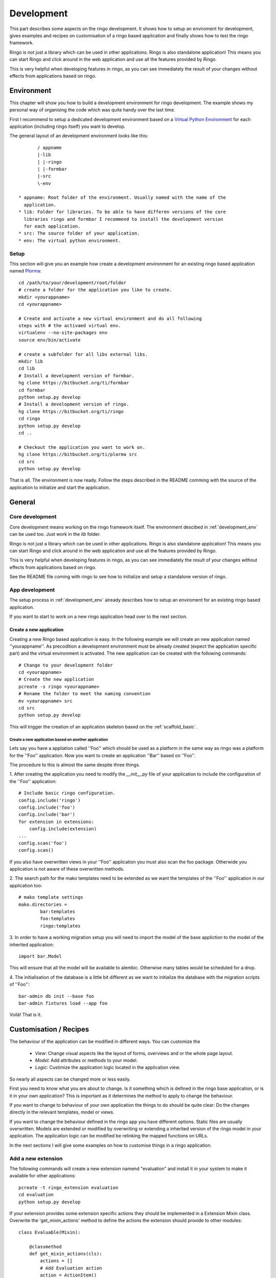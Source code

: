 
.. _development:

###########
Development
###########
This part describes some aspects on the ringo development. It shows how to
setup an enviroment for development, gives examples and recipes on
customisation of a ringo based application and finally shows how to test the
ringo framework.

Ringo is not just a library which can be used in other applications.
Ringo is also standalone application! This means you can start Ringo
and click around in the web application and use all the features provided by
Ringo.

This is very helpful when developing features in ringo, as you can see
immediately the result of your changes without effects from applications based
on ringo.

.. _development_env:

Environment
***********
This chapter will show you how to build a development environment for ringo
development. The example shows my personal way of organising the code which was quite
handy over the last time.

First I recommend to setup a dedicated development environment based on a
`Virtual Python Environment <https://pypi.python.org/pypi/virtualenv>`_ for
each application (including ringo itself) you want to develop.

The general layout of an development environment looks like this::

        / appname
        |-lib
        | |-ringo
        | |-formbar
        |-src
        \-env

 * appname: Root folder of the environment. Usually named with the name of the
   application.
 * lib: Folder for libraries. To be able to have differen versions of the core
   libraries ringo and formbar I recommend to install the development version
   for each application.
 * src: The source folder of your application.
 * env: The virtual python environment.

Setup
=====
This section will give you an example how create a development environment for
an existing ringo based application named `Plorma <https://bitbucket.org/ti/plorma>`_::

        cd /path/to/your/development/root/folder
        # create a folder for the application you like to create.
        mkdir <yourappname>
        cd <yourappname>

        # Create and activate a new virtual environment and do all following
        steps with # the activaed virtual env.
        virtualenv --no-site-packages env
        source env/bin/activate

        # create a subfolder for all libs external libs.
        mkdir lib
        cd lib
        # Install a development version of formbar.
        hg clone https://bitbucket.org/ti/formbar
        cd formbar
        python setup.py develop
        # Install a development version of ringo.
        hg clone https://bitbucket.org/ti/ringo
        cd ringo
        python setup.py develop
        cd ..

        # Checkout the application you want to work on.
        hg clone https://bitbucket.org/ti/plorma src
        cd src
        python setup.py develop

That is all. The environment is now ready. Follow the steps described in the
README comming with the source of the application to initialize and start the
application.

.. _create_ringo_based_application:


General
*******

Core development
================
Core development means working on the ringo framework itself. The environment
descibed in :ref:`development_env` can be used too. Just work in the
`lib` folder.

Ringo is not just a library which can be used in other applications.
Ringo is also standalone application! This means you can start Ringo
and click around in the web application and use all the features provided by
Ringo.

This is very helpful when developing features in ringo, as you can see
immediately the result of your changes without effects from applications based
on ringo.

See the README file coming with ringo to see how to initialize and setup a
standalone version of ringo.

App development
===============
The setup process in :ref:`development_env` already describes how to setup an
enviroment for an existing ringo based application.

If you want to start to work on a new ringo application head over to the next
section.


Create a new application
------------------------
Creating a new Ringo based application is easy. In the following example we
will create an new application named ''yourappname''. As precodition a
development environment must be already created (expect the application
specific part) and the virtual environment is activated. The new application
can be created with the following commands::

        # Change to your development folder
        cd <yourappname>
        # Create the new application
        pcreate -s ringo <yourappname>
        # Rename the folder to meet the naming convention
        mv <yourappname> src
        cd src
        python setup.py develop

This will trigger the creation of an application skeleton based on the
:ref:`scaffold_basic`.

Create a new application based on another application
^^^^^^^^^^^^^^^^^^^^^^^^^^^^^^^^^^^^^^^^^^^^^^^^^^^^^
Lets say you have a appliation called ''Foo'' which should be used as a
platform in the same way as ringo was a platform for the ''Foo'' application.
Now you want to create an application ''Bar'' based on ''Foo''.

The procedure to this is almost the same despite three things.

1. After creating the application you need to modify the `__init__.py` file of
your application to include the configuration of the ''Foo'' application::

        # Include basic ringo configuration.
        config.include('ringo')
        config.include('foo')
        config.include('bar')
        for extension in extensions:
            config.include(extension)
        ...
        config.scan('foo')
        config.scan()
        
If you also have overwritten views in your ''Foo'' application you must also 
scan the foo package. Otherwide you application is not aware of these overwritten 
methods.

2. The search path for the mako templates need to be extended as we want the
templates of the ''Foo'' application in our application too::

        # mako template settings
        mako.directories =
                bar:templates
                foo:templates
                ringo:templates

3. In order to have a working migration setup you will need to import the
model of the base appliction to the model of the inherited application::

       import bar.Model

This will ensure that all the model will be available to alembic. Otherwise
many tables would be scheduled for a drop.

4. The initialisation of the database is a little bit different as we want to
initialize the database with the migration scripts of ''Foo''::
        
        bar-admin db init --base foo
        bar-admin fixtures load --app foo

Voilà! That is it.


Customisation / Recipes
***********************
The behaviour of the application can be modified in different ways. You can
customize the

 * *View*: Change visual aspects like the layout of forms, overviews and or the whole page layout.
 * *Model*: Add attributes or methods to your model.
 * *Logic*: Custimize the application logic located in the application view.

So nearly all aspects can be changed more or less easily.

First you need to know what you are about to change. Is it something which is defined in the
ringo base application, or is it in your own application? This is important as
it determines the method to apply to change the behaviour.

If you want to change to behaviour of your own application the things to do
should be quite clear: Do the changes directly in the relevant templates,
model or views.

If you want to change the behaviour defined in the ringo app you have
different options. Static files are usually overwritten. Models are extended
or modified by overwriting or extending a inherited version of the ringo model
in your application. The application logic can be modified be relinking the
mapped functions on URLs.

In the next sections I will give some examples on how to customise things in a
ringo application.

Add a new extension
===================
The following commands will create a new extension namend "evaluation" and
install it in your system to make it available for other applications::

    pcreate -t ringo_extension evaluation
    cd evaluation 
    python setup.py develop

If your extension provides some extension specific actions they should be
implemented in a Extension Mixin class. Overwrite the 'get_mixin_actions'
method to define the actions the extension should provide to other modules::

        class Evaluable(Mixin):

            @classmethod
            def get_mixin_actions(cls):
                actions = []
                # Add Evaluation action
                action = ActionItem()
                action.name = 'Evaluate'
                action.url = 'evaluate/{id}'
                action.icon = 'glyphicon glyphicon-stats'
                action.permission = 'read'
                action.bundle = True
                actions.append(action)
                return actions

Registering an extension in your application
============================================
You can register an extension with your application. Registering is done in
three steps.

In the model/__init__.py file of your application::

    import os
    from ringo.model import Base, extensions
    from ringo.lib import helpers
    
    extensions.append("ringo_evaluation")
    
    # Dynamically import all model files here to have the model available in
    # the sqlalchemy metadata. This is needed for the schema migration with
    # alembic. Otherwise the migration will produce many table drops as the
    # tables of the models are not present in the metadata

In case your extention provides custom templates you need to configure an
additional search path for your templates in the ini file::

       # mako template settings
       mako.directories = ringo:templates
       mako.directories = ringo_evaluation:templates

On the next start of your application the extension will be registerd with
your application and a new modul entry in the modules table of your application will be created.

If the extension extends the model of the application you will need to
generate a new migration script to migrate the data model and finally migrate
the model::

        alembic revision --autogenerate
        yourapp-admin db upgrade

If the extension provides a Mixin to enhance your modules functionality then
you will need to inherit from the mixin::

        class MyClass(Evaluable, Blobform, ..., BaseItem, Base):

This step can require an additional migration of your model. Please repeat the
steps to create a new migration step described before.

.. _add_modules:

Add a new modul to your application
===================================
If you want to add a new modul to your ringo based application or the the
ringo base then you should use the ringo-admin command::

        ringo-admin modul add name
        ringo-admin db upgrade

The the help page of the command for more informations.

The generated modul only has some default fields like the `uuid` or `id`
field. In the next step you can extend the new modul with fields. See
:ref:`_add_fields` for more information.


.. _add_fields:

Adding new fields to the model
==============================
Adding new fields to the model of a modul can be achieved by the following
steps.

 1. First open the form definiton which is located under `views/forms/<modulname>.xml`. 
 2. Add new fields (entities) to the form. See `formbar documentation <http://formbar.readthedocs.org/>`_ for more information on how to add new entities.

 .. hint::

    If you not only add entities but also design the form, you can see the
    result immediately by reloading the create, read or update page of the
    module, depending on which form you configure. This allows you a very nice
    workflow when it comes to filling your new module with life :) Note, that
    saving data will work only if you complete all the following steps.

 3. Generate the python code to be placed in the model file by calling::

        ringo-admin model fields <modulname>

   Note that the modulname will have a "s" appended. So a modul called
   "client" becomes "clients" here. The generated code will include all
   entities defined in the form, so you will need to filter out the new fields
   on your own.

 4. Place the generated code snippet in the modul file of the modul under `model/<modulname>.py`.
 5. Generate a new revision file::

        almebic revision --autogenerate -m "Your message here"

 .. important::
    Before migrating the database please make sure you have a backup of your
    database.

 6. Migrate database::

        ringo-admin db upgrade

 7. Commit the changes.


.. _add_action:

Adding a single custom actions to a module
==========================================
If you are need specific single action to your modul you need to do the following steps. 

.. note::
   Adding such an actions is only loose integrated into the ringo framework.
   So will not be able to configure the permission in the webinterface and the
   actions will not be listed automatically anywhere in the application.

.. important::
   This expample is outdated. The news modul has been removed from the ringo
   core and is now an external extension. Anyway see it as an example for how
   to do this in general.

I will explain it with the example of adding a "Mark as read" operation for
the news modul. This is a very specific actions which is only used in the
newslisting. Adding such a specific action as new generic action for the modul
as described in :ref:`newmodulaction` would be overkill.

 1. Configure the routes and views
 2. Implement action in view.

First configure the route for the new action. Open the __init__ file of your
application and search for the section where the routing is configured. There
insert the following line::

    config.add_route(News.get_action_routename(News, 'markasread', prefix='rest'),
                     'rest/news/{id}/markasread',
                     factory=get_resource_factory(News))

Now implement the new action in the view. Open 'views/news.py' and add the
following code::

        @view_config(route_name=News.get_action_routename(News, 'markasread', prefix='rest'),
                        renderer='json',
                        request_method="PATCH",
                        permission='read')
        def rest_markasread(request):
            ... your code


.. _newmodulactions:

Adding new actions to a module
==============================
Write me

Overwriting static files
========================

Configuring forms
=================
Simply overwrite the form configuration in your application

Configuring overviews
=====================
Simply overwrite the table configuration in your application

Extending existing ringo models
===============================
Ringo comes with some predefined modules which provide some common
functionality. However the modules might not match your need, so they can be
extended or modified.

Add new fields to the model
---------------------------
You need to create a new model file in your application. In this file
create a model which inherits from the base modul and add attributes and
extend or overwrite functions as needed. In the following example we add two
additional columns to the base Profile modul::

        import sqlalchemy as sa
        from ringo.model.user import Profile

        class MyProfile(Profile):
        """Specific profile. Inherited from ringos base profile"""
            col1 = sa.Column(sa.Text)
            col2 = sa.Column(sa.Text)
            ...

            # Overwrite relation with a new backref name to be able to refer
            # to the new Profile in the user object. Will raise a SAWarning.
            user = sa.orm.relation("User", cascade="all, delete-orphan",
                                   backref="pprofile", single_parent=True,
                                   uselist=False)

            def __unicode__(self):
                return "%s" % (self.col1)

Overwrite existing Statemachine/Workflow
----------------------------------------
If you want to change the statemachine/workflow for the model you need
overwrite some attributes of the modul in order to inject your new
StateMachine.  In the follwing example we overwrite the StateMachine of the
imaginary class "Foo" which has a statemachine available under the name
"foo_state".::

        import sqlalchemy as sa
        from ringo.model.statemachine import Statemachine, State, \
        null_handler as handler, null_condition as condition
        import Bar

        class FooStatemachine(Statemachine):

            def setup(self):
                # Do the setup here

        class Foo(Bar):
            # Overwrite attributes of the StateMixin from the inherited
            # clazz to inject the custom statemachine.
            _statemachines = {'foo_state_id': FooStatemachine}

            @property
            def foo_state(self):
                state = self.get_statemachine('foo_state_id')
                return state.get_state()

Let your application know about the new model
---------------------------------------------
Next we need to import the new model in the __init__.py file of the application::

        from myapp.model.modul import Modul
        # AUTOREPLACEIMPORT
        # END AUTOGENERATED IMPORTS
        from myapp.model.profile import MyProfile

Now we can use alembic to add the new added fields to the database. Therefor
we generate a migration script with the following command::

        alembic revision --autogenerate -m "Added new fields to the Profile modul"

A new migration script should now be generated including the new added fields.
Before adding the new fields to the database please backup your old database.
Then the new fields can be added with the following command::

        alembic upgrade head

The form and table configuration can be simply overwritten by placing the form
and table config file with the same name in your application.

Finally we must tell the application to use the new created profile. The
information where to find the model clazz of the modul is stored in the
database in the field "clazzpath" for each modul.
This field can't be changed in the UI. You must to the change on the database
directly. By changing this value to the path of your new modul the application
will now use the new model. Please note, that you my need to overwrite
existing relations to be able to refer to the overwritten model.

Calling alternative views
=========================
Application logic is defined in the view function. The view for the model was
setup on initialisation of the application and uses the default view logic in
ringo by default.
But the view for specific actions can be overwritten.
In the following example we will overwrite the default 'index' method of the
'home' view. So you need to define your custom method in your view file view
file::

        @view_config(route_name='home', renderer='/index.mako')
        def index_view(request):
            # Write your own logic here.
            handle_history(request)
            values = {}
            ...
            return values

Note, that we reconfigure the view by calling 'view_config' with an already
configured route_name. This will overwrite the configured view and the
application will use your custom view now for the route named 'home'.

If you only want to extend the functionallity from the default you can do this
too. No need to rewrite the default logic again in your custom view::

        from ringo.views.home import index_view as ringo_index_view

        @view_config(route_name='home', renderer='/index.mako')
        def index_view(request):
            # First call the default view.
            values = ringo_index_view(request)
            # Now extend the logic.
            ...
            # Finally return the values.
            return values

Using callbacks in the views
============================
Callback kann be used to implement custom application logic after the logic of
the default view has been processed. This is usefull e.g if you want to send
notification mails, modifiy values after a new item has been created or clean
up things after something has been deleted.

A callback has the following structure::

        def foo_callback(request, item):
            """
            :request: Current request
            :item: Item which has been created, edited, deleted...
            :returns item
            """
            # Do something with the item and finally return the item.
            return item

The reqeust an item should give you all the context you should need to to the
desired modifications.

The callback must be supplied in the call of the main view function like
this::

        @view_config(route_name=Foo.get_action_routename('create'),
                renderer='/default/create.mako',
                permission='create')
        def create(request):
                return create_(Foo, request, callback=foo_callback)

Change the name of the application
==================================
The name of the application is defined in the "ini" file. Check the
``app.title`` configuration variable.

Providing initial data for the models
=====================================
Initial data can inserted in the application by loading fixtures. Fixtures are
basically the export of the item of a model in JSON format. Actually the whole
loading and saving data is implemented by using the importer and exporter.

The folder for the fixtures should be named *fixtures* and located in the
application folder.

Creating and saving initial data
--------------------------------
Initial data can be created by entering the data in the web interface or by
directly editing the fixtures. I recommend to edit the data in the web interface.

After the initial data has been entered it is time to save the data as
fixture. This can be achieved by invoking the ringo-admin command::

        ringo-admin db savedata <modulname> > fixture.json

This print the export **all** items of the modul to stdout.

The name of the modul name is identical with the name of the database table
which has a appended "s". E.g the *user* modul becomes to *users*. This is
even true if the appended "s" is written wrong.

I recommend to save the fixture with a name that make it possible to know in
which order the fixture must be loaded e.g

 #. 01_users.json
 #. 02_usergroups.json
 #. 03_profiles
 #. ...
 #. 99_foo.json

Loading initial data
--------------------
The initial data can inserted or updated in the application by loading the
fixture::
        
        ringo-admin db loaddata --loadbyid <modulname> <fixture>

This will load the data in the fixture and insert or update the items in the
database. Deleting items is not supported.

The option *--loadbyid* changes the mode how exiting items in the database are
loaded for either update or, in case there is no record found, creating a new
item. The default is loading mechanism is loading by  the items UUID. But this
isn't practical for loading initial data.

.. important::
   Please note that you must take care to load the fixtures in correct order,
   because to keep the integrity of the database.


Tests
*****
Ringo come two types of tests:

 1. Functional and Unit tests and
 2. Behaviour driven tests using the `Behave <http://www.behave.org>`_ framework. All tests are located are under "ringo/tests" directory.

Start the tests by invoking the following command::

        invoke tests

This will create new test database calls the tests and make some statistics on
the code coverage.

Translation
***********
Translation of ringo is managed using `the Transifex webservice <https://www.transifex.com/projects/p/ringo/>`_
